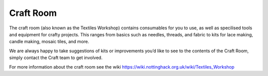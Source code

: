 Craft Room
==========

The craft room (also known as the Textiles Workshop) contains consumables for you to use, as well as specilised tools and equipment for crafty projects. This ranges from basics such as needles, threads, and fabric to kits for lace making, candle making, mosaic tiles, and more.

We are always happy to take suggestions of kits or improvements you’d like to see to the contents of the Craft Room, simply contact the Craft team to get involved.

For more information about the craft room see the wiki https://wiki.nottinghack.org.uk/wiki/Textiles_Workshop
